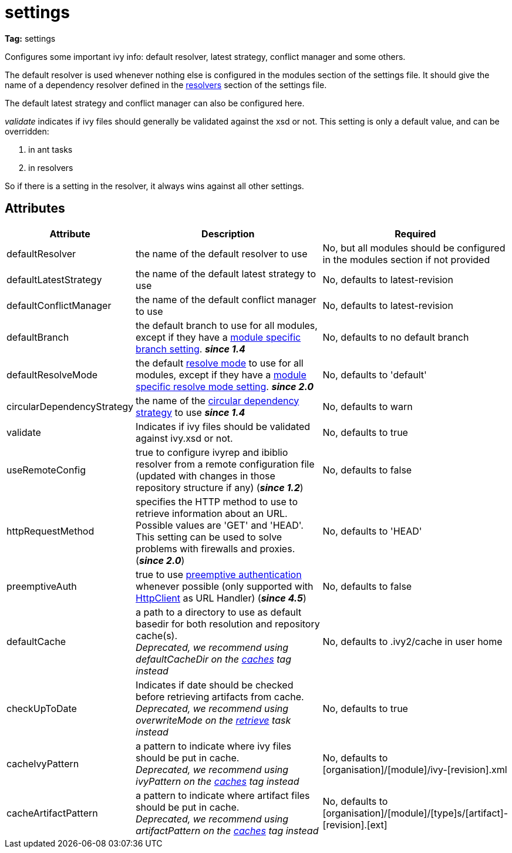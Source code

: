 ////
   Licensed to the Apache Software Foundation (ASF) under one
   or more contributor license agreements.  See the NOTICE file
   distributed with this work for additional information
   regarding copyright ownership.  The ASF licenses this file
   to you under the Apache License, Version 2.0 (the
   "License"); you may not use this file except in compliance
   with the License.  You may obtain a copy of the License at

     http://www.apache.org/licenses/LICENSE-2.0

   Unless required by applicable law or agreed to in writing,
   software distributed under the License is distributed on an
   "AS IS" BASIS, WITHOUT WARRANTIES OR CONDITIONS OF ANY
   KIND, either express or implied.  See the License for the
   specific language governing permissions and limitations
   under the License.
////

= settings

*Tag:* settings

Configures some important ivy info: default resolver, latest strategy, conflict manager and some others.

The default resolver is used whenever nothing else is configured in the modules section of the settings file. It should give the name of a dependency resolver defined in the link:../settings/resolvers.html[resolvers] section of the settings file.

The default latest strategy and conflict manager can also be configured here.

_validate_ indicates if ivy files should generally be validated against the xsd or not. This setting is only a default value, and can be overridden:

    1. in ant tasks
    2. in resolvers

So if there is a setting in the resolver, it always wins against all other settings.


== Attributes


[options="header",cols="15%,50%,35%"]
|=======
|Attribute|Description|Required
|defaultResolver|the name of the default resolver to use|No, but all modules should be configured in the modules section if not provided
|defaultLatestStrategy|the name of the default latest strategy to use|No, defaults to latest-revision
|defaultConflictManager|the name of the default conflict manager to use|No, defaults to latest-revision
|defaultBranch|the default branch to use for all modules, except if they have a link:../settings/module.html[module specific branch setting]. *__since 1.4__*|No, defaults to no default branch
|defaultResolveMode|the default link:../use/resolve.html[resolve mode] to use for all modules, except if they have a link:../settings/module.html[module specific resolve mode setting]. *__since 2.0__*|No, defaults to 'default'
|[[circularDependencyStrategy]]circularDependencyStrategy|the name of the link:../concept.html#circular[circular dependency strategy] to use *__since 1.4__*|No, defaults to warn
|validate|Indicates if ivy files should be validated against ivy.xsd or not.|No, defaults to true
|useRemoteConfig|true to configure ivyrep and ibiblio resolver from a remote configuration file (updated with changes in those repository structure if any) (*__since 1.2__*)|No, defaults to false
|httpRequestMethod|specifies the HTTP method to use to retrieve information about an URL. Possible values are 'GET' and 'HEAD'. This setting can be used to solve problems with firewalls and proxies. (*__since 2.0__*)|No, defaults to 'HEAD'
|preemptiveAuth|true to use link:https://hc.apache.org/httpcomponents-client-4.5.x/tutorial/html/authentication.html[preemptive authentication] whenever possible (only supported with link:https://hc.apache.org/httpcomponents-client-4.5.x[HttpClient] as URL Handler) (*__since 4.5__*)|No, defaults to false
|[line-through]#defaultCache#|a path to a directory to use as default basedir for both resolution and repository cache(s). +
	    __Deprecated, we recommend using defaultCacheDir on the link:../settings/caches.html[caches] tag instead__|No, defaults to .ivy2/cache in user home
|[line-through]#checkUpToDate#|Indicates if date should be checked before retrieving artifacts from cache. +
    	__Deprecated, we recommend using overwriteMode on the link:../use/retrieve.html[retrieve] task instead__|No, defaults to true
|[line-through]#cacheIvyPattern#|a pattern to indicate where ivy files should be put in cache. +
    	__Deprecated, we recommend using ivyPattern on the link:../settings/caches.html[caches] tag instead__|No, defaults to [organisation]/[module]/ivy-[revision].xml
|[line-through]#cacheArtifactPattern#|a pattern to indicate where artifact files should be put in cache. +
    	__Deprecated, we recommend using artifactPattern on the link:../settings/caches.html[caches] tag instead__|No, defaults to [organisation]/[module]/[type]s/[artifact]-[revision].[ext]
|=======

